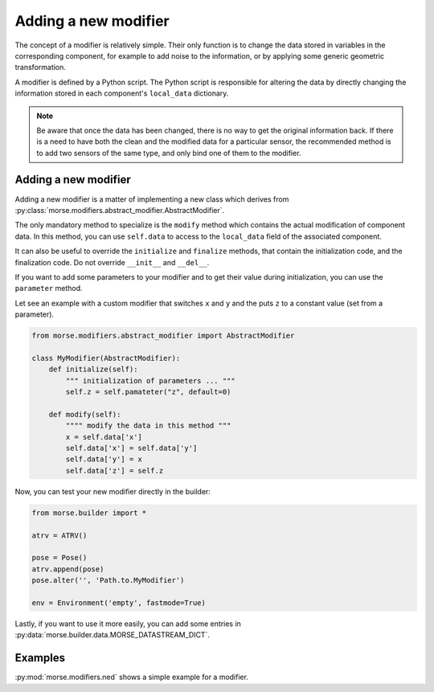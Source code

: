 Adding a new modifier
=====================

The concept of a modifier is relatively simple. Their only function is to
change the data stored in variables in the corresponding component, for
example to add noise to the information, or by applying some generic
geometric transformation.

A modifier is defined by a Python script.
The Python script is responsible for altering the data by directly changing the
information stored in each component's ``local_data`` dictionary.

.. note:: 

    Be aware that once the data has been changed, there is no way to get the
    original information back.  If there is a need to have both the clean and
    the modified data for a particular sensor, the recommended method is to add
    two sensors of the same type, and only bind one of them to the modifier.

Adding a new modifier
---------------------

Adding a new modifier is a matter of implementing a new class which
derives from :py:class:`morse.modifiers.abstract_modifier.AbstractModifier`.

The only mandatory method to specialize is the ``modify`` method which
contains the actual modification of component data. In this method,
you can use ``self.data`` to access to the ``local_data`` field of the
associated component.


It can also be useful to override the ``initialize`` and ``finalize``
methods, that contain the initialization code, and the
finalization code. Do not override ``__init__`` and ``__del__``.

If you want to add some parameters to your modifier and to get their
value during initialization, you can use the ``parameter`` method.

Let see an example with a custom modifier that switches ``x`` and ``y``
and the puts ``z`` to a constant value (set from a parameter).

.. code-block:: python

    from morse.modifiers.abstract_modifier import AbstractModifier

    class MyModifier(AbstractModifier):
        def initialize(self):
            """ initialization of parameters ... """
            self.z = self.pamateter("z", default=0)

        def modify(self):
            """" modify the data in this method """
            x = self.data['x']
            self.data['x'] = self.data['y']
            self.data['y'] = x
            self.data['z'] = self.z

Now, you can test your new modifier directly in the builder:

.. code-block:: python

    from morse.builder import *

    atrv = ATRV()

    pose = Pose()
    atrv.append(pose)
    pose.alter('', 'Path.to.MyModifier')

    env = Environment('empty', fastmode=True)

Lastly, if you want to use it more easily, you can add some entries in
:py:data:`morse.builder.data.MORSE_DATASTREAM_DICT`.

Examples
--------

:py:mod:`morse.modifiers.ned` shows a simple example for a modifier.

